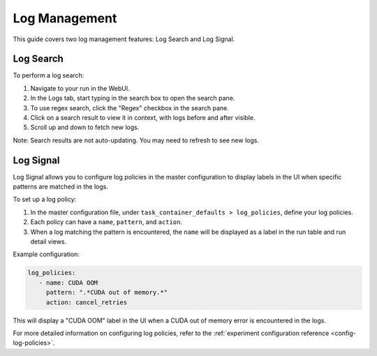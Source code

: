 .. _log-management:

################
 Log Management
################

This guide covers two log management features: Log Search and Log Signal.

************
 Log Search
************

To perform a log search:

#. Navigate to your run in the WebUI.
#. In the Logs tab, start typing in the search box to open the search pane.
#. To use regex search, click the "Regex" checkbox in the search pane.
#. Click on a search result to view it in context, with logs before and after visible.
#. Scroll up and down to fetch new logs.

Note: Search results are not auto-updating. You may need to refresh to see new logs.

************
 Log Signal
************

Log Signal allows you to configure log policies in the master configuration to display labels in the
UI when specific patterns are matched in the logs.

To set up a log policy:

#. In the master configuration file, under ``task_container_defaults > log_policies``, define your
   log policies.
#. Each policy can have a ``name``, ``pattern``, and ``action``.
#. When a log matching the pattern is encountered, the ``name`` will be displayed as a label in the
   run table and run detail views.

Example configuration:

.. code:: yaml

   log_policies:
      - name: CUDA OOM
        pattern: ".*CUDA out of memory.*"
        action: cancel_retries

This will display a "CUDA OOM" label in the UI when a CUDA out of memory error is encountered in the
logs.

For more detailed information on configuring log policies, refer to the :ref:`experiment
configuration reference <config-log-policies>`.
